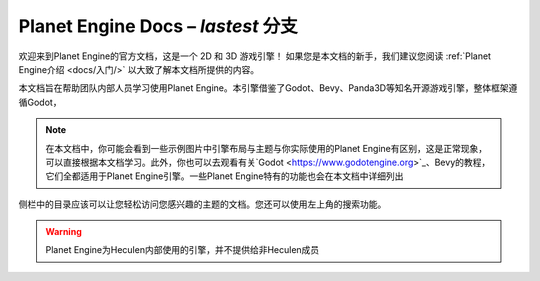 ﻿Planet Engine Docs – *lastest* 分支
============================

欢迎来到Planet Engine的官方文档，这是一个 2D 和 3D 游戏引擎！ 如果您是本文档的新手，我们建议您阅读 :ref:`Planet Engine介绍 <docs/入门/>` 以大致了解本文档所提供的内容。

本文档旨在帮助团队内部人员学习使用Planet Engine。本引擎借鉴了Godot、Bevy、Panda3D等知名开源游戏引擎，整体框架遵循Godot，

.. note::
  在本文档中，你可能会看到一些示例图片中引擎布局与主题与你实际使用的Planet Engine有区别，这是正常现象，可以直接根据本文档学习。此外，你也可以去观看有关`Godot <https://www.godotengine.org>`_、Bevy的教程，它们全都适用于Planet Engine引擎。一些Planet Engine特有的功能也会在本文档中详细列出

侧栏中的目录应该可以让您轻松访问您感兴趣的主题的文档。您还可以使用左上角的搜索功能。

.. warning::
  Planet Engine为Heculen内部使用的引擎，并不提供给非Heculen成员

